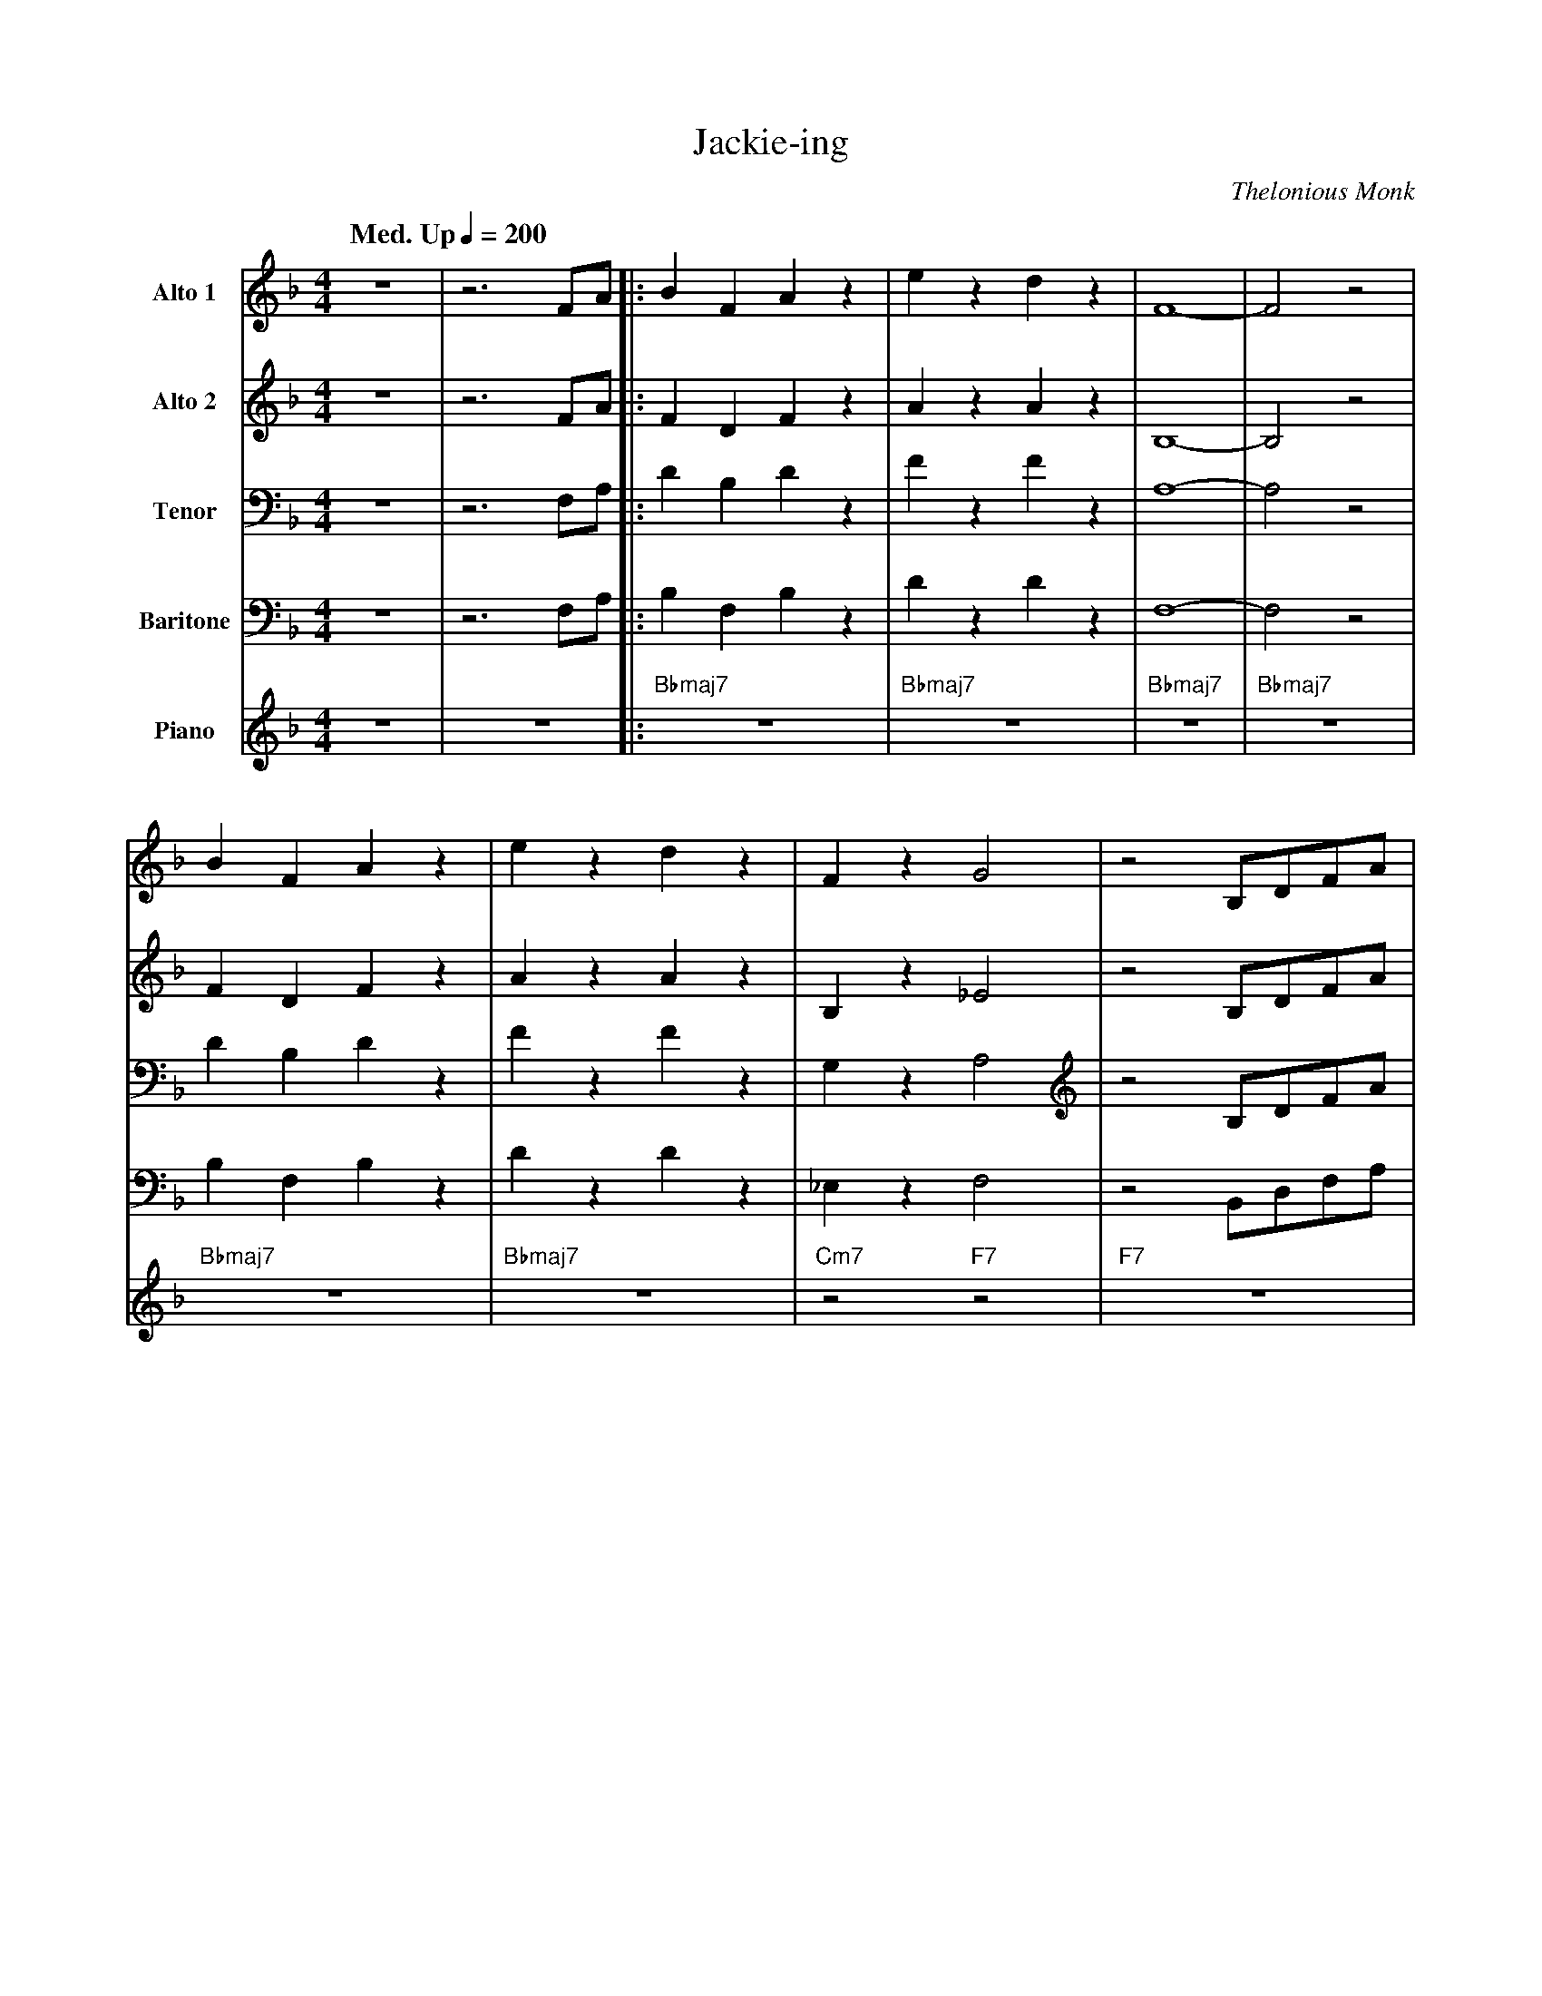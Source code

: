 X:1
T:Jackie-ing
M:4/4
L:1/8
Q: "Med. Up" 1/4=200  
C:Thelonious Monk
Z:Luis Pablo Gasparotto
K:F	
V:1 name="Alto 1"
%%MIDI program 65
V:2 name="Alto 2"
%%MIDI program 65
V:3 name="Tenor"
%%MIDI program 66
V:4 name="Baritone"
%%MIDI program 67
V:5 name="Piano"
%%MIDI program 1
%
[V:1] z8 | z6 FA   |: B2  F2  A2  z2 | e2 z2 d2 z2 | F8-        | F4 z4      |
[V:2] z8 | z6 FA   |: F2  D2  F2  z2 | A2 z2 A2 z2 | B,8-       | B,4 z4     |
[V:3] z8 | z6 F,A, |: D2  B,2 D2  z2 | F2 z2 F2 z2 | A,8-       | A,4 z4     |
[V:4] z8 | z6 F,A, |: B,2 F,2 B,2 z2 | D2 z2 D2 z2 | F,8-       | F,4 z4     |
[V:5] z8 | z8      |: "Bbmaj7"z8     | "Bbmaj7"z8  | "Bbmaj7"z8 | "Bbmaj7"z8 | 
%
[V:1] B2  F2  A2  z2 | e2 z2 d2 z2 | F2   z2 G4     | z4 B,DFA     |
[V:2] F2  D2  F2  z2 | A2 z2 A2 z2 | B,2  z2 _E4    | z4 B,DFA     |
[V:3] D2  B,2 D2  z2 | F2 z2 F2 z2 | G,2  z2 A,4    | z4 B,DFA     |
[V:4] B,2 F,2 B,2 z2 | D2 z2 D2 z2 | _E,2 z2 F,4    | z4 B,,D,F,A, |
[V:5] "Bbmaj7"z8     | "Bbmaj7"z8  | "Cm7"z4 "F7"z4 | "F7"z8       |
%
[V:1] B2  F2  A2  z f | e2 z2 d2 z2 | F4        G4      | A4      B2  F2    |
[V:2] F2  D2  F2  z A | A2 z2 A2 z2 | D4        E4      | _E4     F2  B,2   |
[V:3] D2  B,2 D2  z D | F2 z2 F2 z2 | _A,4      B,4     | C4      D2  A,2   | 
[V:4] B,2 F,2 B,2 z F | D2 z2 D2 z2 | F,4       G,4     | A,4     B,2 F,2   |
[V:5] "Bbmaj7"z8      | "Bbmaj7"z8  | "Ddim"z4 "Edim"z4 | "F7"z4 "Bbmaj7"z4 |
%
[V:1] A2  z2 e4     | d2 z2 B4    | B4  B2  z2 |1 z6 FA      :|2 z8         |:
[V:2] F2  z2 A4     | A2 z2 F4    | F4  F2  z2 |1 z6 FA      :|2 z8         |:
[V:3] D2  z2 F4     | F2 z2 D4    | D4  D2  z2 |1 z6 F,A,    :|2 z8         |:
[V:4] B,2 z2 D4     | D2 z2 A,4   | A,4 A,2 z2 |1 z6 F,A,    :|2 z8         |:
[V:5] "Bbmaj7"z8    | "Bbmaj7"z8  | "Bbmaj7"z8 |1 "Bbmaj7"z8 :|2 "Bbmaj7"z8 |: 
%
[V:1] "Bbmaj7"z8 | "Bbmaj7"z8  | "Bbmaj7"z8        | "Bbmaj7"z8        | 
[V:2] "Bbmaj7"z8 | "Bbmaj7"z8  | "Bbmaj7"z8        | "Bbmaj7"z8        | 
[V:3] "Bbmaj7"z8 | "Bbmaj7"z8  | "Bbmaj7"z8        | "Bbmaj7"z8        | 
[V:4] "Bbmaj7"z8 | "Bbmaj7"z8  | "Bbmaj7"z8        | "Bbmaj7"z8        | 
[V:5] "Bbmaj7"z8 | "Bbmaj7"z8  | "Bbmaj7"z8        | "Bbmaj7"z8        | 
%
[V:1] "Bbmaj7"z8 | "Bbmaj7"z8  | "Cm7"z4 "F7"z4    | "F7"z8            |
[V:2] "Bbmaj7"z8 | "Bbmaj7"z8  | "Cm7"z4 "F7"z4    | "F7"z8            |
[V:3] "Bbmaj7"z8 | "Bbmaj7"z8  | "Cm7"z4 "F7"z4    | "F7"z8            |
[V:4] "Bbmaj7"z8 | "Bbmaj7"z8  | "Cm7"z4 "F7"z4    | "F7"z8            |
[V:5] "Bbmaj7"z8 | "Bbmaj7"z8  | "Cm7"z4 "F7"z4    | "F7"z8            |
%
[V:1] "Bbmaj7"z8 | "Bbmaj7"z8  | "Ddim"z4 "Edim"z4 | "F7"z4 "Bbmaj7"z4 |
[V:2] "Bbmaj7"z8 | "Bbmaj7"z8  | "Ddim"z4 "Edim"z4 | "F7"z4 "Bbmaj7"z4 |
[V:3] "Bbmaj7"z8 | "Bbmaj7"z8  | "Ddim"z4 "Edim"z4 | "F7"z4 "Bbmaj7"z4 |
[V:4] "Bbmaj7"z8 | "Bbmaj7"z8  | "Ddim"z4 "Edim"z4 | "F7"z4 "Bbmaj7"z4 |
[V:5] "Bbmaj7"z8 | "Bbmaj7"z8  | "Ddim"z4 "Edim"z4 | "F7"z4 "Bbmaj7"z4 |
%
[V:1] "Bbmaj7"z8 | "Bbmaj7"z8  | "Bbmaj7"z8        |1 "Bbmaj7"z8      :|2 z6 FA      |   
[V:2] "Bbmaj7"z8 | "Bbmaj7"z8  | "Bbmaj7"z8        |1 "Bbmaj7"z8      :|2 z6 FA      |
[V:3] "Bbmaj7"z8 | "Bbmaj7"z8  | "Bbmaj7"z8        |1 "Bbmaj7"z8      :|2 z6 F,A,    | 
[V:4] "Bbmaj7"z8 | "Bbmaj7"z8  | "Bbmaj7"z8        |1 "Bbmaj7"z8      :|2 z6 F,A,    |
[V:5] "Bbmaj7"z8 | "Bbmaj7"z8  | "Bbmaj7"z8        |1 "Bbmaj7"z8      :|2 "Bbmaj7"z8 |
%% text Play Ending 1 till last solo
%% text 
[V:1] |: B2  F2  A2  z2 | e2 z2 d2 z2 | F8-        | F4 z4      |
[V:2] |: F2  D2  F2  z2 | A2 z2 A2 z2 | B,8-       | B,4 z4     |
[V:3] |: D2  B,2 D2  z2 | F2 z2 F2 z2 | A,8-       | A,4 z4     |
[V:4] |: B,2 F,2 B,2 z2 | D2 z2 D2 z2 | F,8-       | F,4 z4     |
[V:5] |: "Bbmaj7"z8     | "Bbmaj7"z8  | "Bbmaj7"z8 | "Bbmaj7"z8 | 
%
[V:1] B2  F2  A2  z2 | e2 z2 d2 z2 | F2   z2 G4     | z4 B,DFA     |
[V:2] F2  D2  F2  z2 | A2 z2 A2 z2 | B,2  z2 _E4    | z4 B,DFA     |
[V:3] D2  B,2 D2  z2 | F2 z2 F2 z2 | G,2  z2 A,4    | z4 B,DFA     |
[V:4] B,2 F,2 B,2 z2 | D2 z2 D2 z2 | _E,2 z2 F,4    | z4 B,,D,F,A, |
[V:5] "Bbmaj7"z8     | "Bbmaj7"z8  | "Cm7"z4 "F7"z4 | "F7"z8       |
%
[V:1] B2  F2  A2  z f | e2 z2 d2 z2 | F4        G4      | A4      B2  F2    |
[V:2] F2  D2  F2  z A | A2 z2 A2 z2 | D4        E4      | _E4     F2  B,2   |
[V:3] D2  B,2 D2  z D | F2 z2 F2 z2 | _A,4      B,4     | C4      D2  A,2   | 
[V:4] B,2 F,2 B,2 z F | D2 z2 D2 z2 | F,4       G,4     | A,4     B,2 F,2   |
[V:5] "Bbmaj7"z8      | "Bbmaj7"z8  | "Ddim"z4 "Edim"z4 | "F7"z4 "Bbmaj7"z4 |
%
[V:1] A2  z2 e4     |1 d2 z2 B4    | B4  B2  z2 | z6 FA      :|2
[V:2] F2  z2 A4     |1 A2 z2 F4    | F4  F2  z2 | z6 FA      :|2
[V:3] D2  z2 F4     |1 F2 z2 D4    | D4  D2  z2 | z6 F,A,    :|2
[V:4] B,2 z2 D4     |1 D2 z2 A,4   | A,4 A,2 z2 | z6 F,A,    :|2
[V:5] "Bbmaj7"z8    |1 "Bbmaj7"z8  | "Bbmaj7"z8 | "Bbmaj7"z8 :|2
%
[V:1] d2 z2 B2  B2  | HB8        |] 
[V:2] A2 z2 F2  F2  | HF8        |]
[V:3] F2 z2 D2  D2  | HD8        |]
[V:4] D2 z2 A,2 A,2 | HA,8       |]
[V:5] "Bbmaj7"z8    | "Bbmaj7"z8 |]
